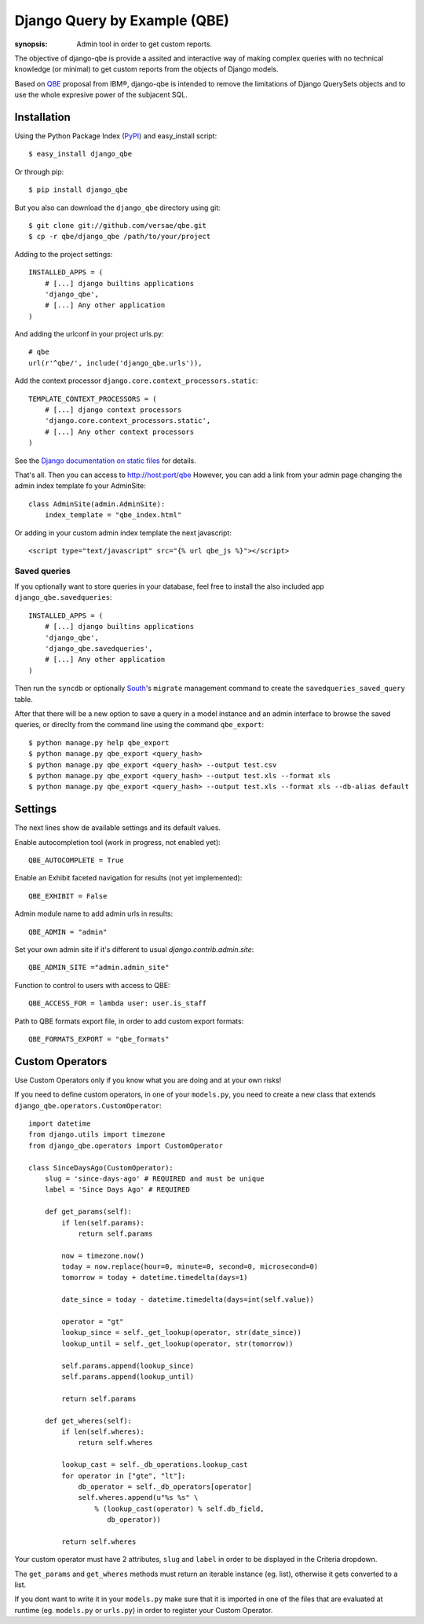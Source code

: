 Django Query by Example (QBE)
=============================

:synopsis: Admin tool in order to get custom reports.

The objective of django-qbe is provide a assited and interactive way of making
complex queries with no technical knowledge (or minimal) to get custom reports
from the objects of Django models.

Based on QBE_ proposal from IBM®, django-qbe is intended to remove the
limitations of Django QuerySets objects and to use the whole expresive power of
the subjacent SQL.


Installation
------------

Using the Python Package Index (PyPI_) and easy_install script::

  $ easy_install django_qbe

Or through pip::

  $ pip install django_qbe

But you also can download the ``django_qbe`` directory using git::

  $ git clone git://github.com/versae/qbe.git
  $ cp -r qbe/django_qbe /path/to/your/project

Adding to the project settings::

  INSTALLED_APPS = (
      # [...] django builtins applications
      'django_qbe',
      # [...] Any other application
  )

And adding the urlconf in your project urls.py::

    # qbe
    url(r'^qbe/', include('django_qbe.urls')),

Add the context processor ``django.core.context_processors.static``::

  TEMPLATE_CONTEXT_PROCESSORS = (
      # [...] django context processors
      'django.core.context_processors.static',
      # [...] Any other context processors
  )

See the `Django documentation on static files`__ for details.

__ staticfiles_

That's all. Then you can access to http://host:port/qbe
However, you can add a link from your admin page changing the admin index
template fo your AdminSite::

  class AdminSite(admin.AdminSite):
      index_template = "qbe_index.html"

Or adding in your custom admin index template the next javascript::

  <script type="text/javascript" src="{% url qbe_js %}"></script>

Saved queries
^^^^^^^^^^^^^

If you optionally want to store queries in your database, feel free to
install the also included app ``django_qbe.savedqueries``::

  INSTALLED_APPS = (
      # [...] django builtins applications
      'django_qbe',
      'django_qbe.savedqueries',
      # [...] Any other application
  )

Then run the ``syncdb`` or optionally South_'s ``migrate`` management command
to create the ``savedqueries_saved_query`` table.

After that there will be a new option to save a query in a model instance and
an admin interface to browse the saved queries, or direclty from the command
line using the command ``qbe_export``::

  $ python manage.py help qbe_export
  $ python manage.py qbe_export <query_hash>
  $ python manage.py qbe_export <query_hash> --output test.csv
  $ python manage.py qbe_export <query_hash> --output test.xls --format xls
  $ python manage.py qbe_export <query_hash> --output test.xls --format xls --db-alias default

.. _South: http://south.readthedocs.org/

Settings
--------

The next lines show de available settings and its default values.

Enable autocompletion tool (work in progress, not enabled yet)::

  QBE_AUTOCOMPLETE = True

Enable an Exhibit faceted navigation for results (not yet implemented)::

  QBE_EXHIBIT = False

Admin module name to add admin urls in results::

  QBE_ADMIN = "admin"

Set your own admin site if it's different to usual *django.contrib.admin.site*::

  QBE_ADMIN_SITE ="admin.admin_site"

Function to control to users with access to QBE::

  QBE_ACCESS_FOR = lambda user: user.is_staff

Path to QBE formats export file, in order to add custom export formats::

  QBE_FORMATS_EXPORT = "qbe_formats"

Custom Operators
--------

Use Custom Operators only if you know what you are doing and at your own risks!

If you need to define custom operators, in one of your ``models.py``, you need to create a new class that extends ``django_qbe.operators.CustomOperator``::

  import datetime
  from django.utils import timezone
  from django_qbe.operators import CustomOperator
  
  class SinceDaysAgo(CustomOperator):
      slug = 'since-days-ago' # REQUIRED and must be unique
      label = 'Since Days Ago' # REQUIRED
  
      def get_params(self):
          if len(self.params):
              return self.params
  
          now = timezone.now()
          today = now.replace(hour=0, minute=0, second=0, microsecond=0)
          tomorrow = today + datetime.timedelta(days=1)
  
          date_since = today - datetime.timedelta(days=int(self.value))
  
          operator = "gt"
          lookup_since = self._get_lookup(operator, str(date_since))
          lookup_until = self._get_lookup(operator, str(tomorrow))
  
          self.params.append(lookup_since)
          self.params.append(lookup_until)
  
          return self.params
  
      def get_wheres(self):
          if len(self.wheres):
              return self.wheres
  
          lookup_cast = self._db_operations.lookup_cast
          for operator in ["gte", "lt"]:
              db_operator = self._db_operators[operator]
              self.wheres.append(u"%s %s" \
                  % (lookup_cast(operator) % self.db_field,
                     db_operator))
  
          return self.wheres

Your custom operator must have 2 attributes, ``slug`` and ``label`` in order to be displayed in the Criteria dropdown.

The ``get_params`` and ``get_wheres`` methods must return an iterable instance (eg. list), otherwise it gets converted to a list.

If you dont want to write it in your ``models.py`` make sure that it is imported in one of the files that are evaluated at runtime (eg. ``models.py`` or ``urls.py``) in order to register your Custom Operator.

.. _QBE: http://www.google.com/url?sa=t&source=web&ct=res&cd=2&ved=0CB4QFjAB&url=http%3A%2F%2Fpages.cs.wisc.edu%2F~dbbook%2FopenAccess%2FthirdEdition%2Fqbe.pdf&ei=_UD5S5WSBYP5-Qb-18i8CA&usg=AFQjCNHMv-Pua285zhWT8DevuZFj2gfYKA&sig2=-sTEDWjJhnTaixh2iJfsAw
.. _PyPI: http://pypi.python.org/pypi/django_qbe/
.. _staticfiles: http://docs.djangoproject.com/en/dev/howto/static-files/
